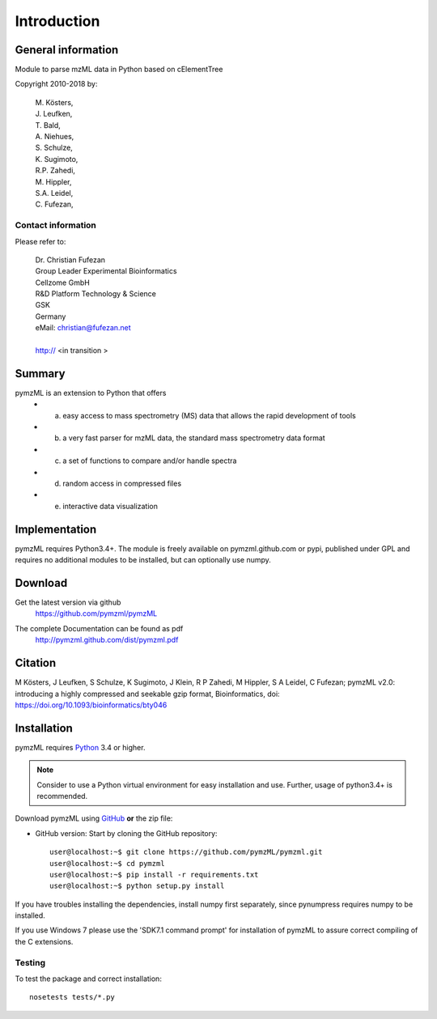 
############
Introduction
############

.. image:: https://travis-ci.org/pymzml/pymzML.svg?branch=master
    :target: https://travis-ci.org/pymzml/pymzML

.. image:: https://readthedocs.org/projects/pymzml/badge/?version=latest
    :target: http://pymzml.readthedocs.io/en/latest/?badge=latest
    :alt: Documentation Status

.. image:: https://img.shields.io/pypi/v/pymzML.svg
   :target: https://pypi.org/project/pymzML/

*******************
General information
*******************

Module to parse mzML data in Python based on cElementTree

Copyright 2010-2018 by:

    | M. Kösters,
    | J. Leufken,
    | T. Bald,
    | A. Niehues,
    | S. Schulze,
    | K. Sugimoto,
    | R.P. Zahedi,
    | M. Hippler,
    | S.A. Leidel,
    | C. Fufezan,



===================
Contact information
===================

Please refer to:

    | Dr. Christian Fufezan
    | Group Leader Experimental Bioinformatics
    | Cellzome GmbH
    | R&D Platform Technology & Science
    | GSK
    | Germany 
    | eMail: christian@fufezan.net
    | 
    | http:// <in transition >


*******
Summary
*******

pymzML is an extension to Python that offers
    * a) easy access to mass spectrometry (MS) data that allows the rapid development of tools
    * b) a very fast parser for mzML data, the standard mass spectrometry data format
    * c) a set of functions to compare and/or handle spectra
    * d) random access in compressed files
    * e) interactive data visualization

**************
Implementation
**************

pymzML requires Python3.4+.
The module is freely available on pymzml.github.com or pypi,
published under GPL and requires no additional modules to be installed, but can 
optionally use numpy.


********
Download
********

Get the latest version via github
    | https://github.com/pymzml/pymzML

The complete Documentation can be found as pdf
    | http://pymzml.github.com/dist/pymzml.pdf


********
Citation
********

M Kösters, J Leufken, S Schulze, K Sugimoto, J Klein, R P Zahedi, M Hippler, S A Leidel, C Fufezan; pymzML v2.0: introducing a highly compressed and seekable gzip format, Bioinformatics,
doi: https://doi.org/10.1093/bioinformatics/bty046


************
Installation
************

pymzML requires `Python`_ 3.4 or higher.

.. note::

    Consider to use a Python virtual environment for easy installation and use. 
    Further, usage of python3.4+ is recommended.


Download pymzML using `GitHub`_ **or** the zip file:

* GitHub version: Start by cloning the GitHub repository::

   user@localhost:~$ git clone https://github.com/pymzML/pymzml.git
   user@localhost:~$ cd pymzml
   user@localhost:~$ pip install -r requirements.txt
   user@localhost:~$ python setup.py install

.. _Python:
   https://www.python.org/downloads/

.. _GitHub:
   https://github.com/pymzML/pymzml

If you have troubles installing the dependencies, install numpy first separately,
since pynumpress requires numpy to be installed.

If you use Windows 7 please use the 'SDK7.1 command prompt' for installation
of pymzML to assure correct compiling of the C extensions.

=======
Testing
=======

To test the package and correct installation::
    
    nosetests tests/*.py





